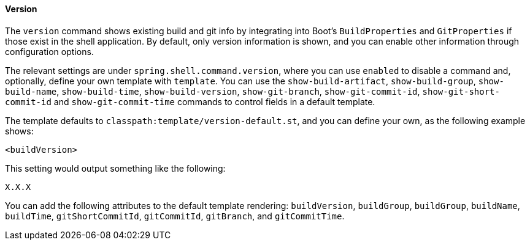 [[built-in-commands-version]]
==== Version

The `version` command shows existing build and git info by integrating into
Boot's `BuildProperties` and `GitProperties` if those exist in the shell application.
By default, only version information is shown, and you can enable other information through configuration
options.

The relevant settings are under `spring.shell.command.version`, where you can use `enabled` to
disable a command and, optionally, define your own template with `template`. You can use the
`show-build-artifact`, `show-build-group`, `show-build-name`, `show-build-time`,
`show-build-version`, `show-git-branch`, `show-git-commit-id`,
`show-git-short-commit-id` and `show-git-commit-time` commands to control
fields in a default template.

The template defaults to `classpath:template/version-default.st`, and you can define
your own, as the following example shows:

====
[source]
----
<buildVersion>
----
====

This setting would output something like the following:

====
[source]
----
X.X.X
----
====

You can add the following attributes to the default template rendering: `buildVersion`, `buildGroup`,
`buildGroup`, `buildName`, `buildTime`, `gitShortCommitId`, `gitCommitId`,
`gitBranch`, and `gitCommitTime`.
